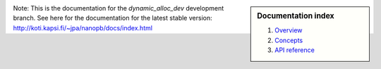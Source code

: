 .. sidebar :: Documentation index

    1) `Overview`_
    2) `Concepts`_
    3) `API reference`_

Note: This is the documentation for the *dynamic_alloc_dev* development branch. See here for the 
documentation for the latest stable version:
http://koti.kapsi.fi/~jpa/nanopb/docs/index.html

.. _`Overview`: index.html
.. _`Concepts`: concepts.html
.. _`API reference`: reference.html

